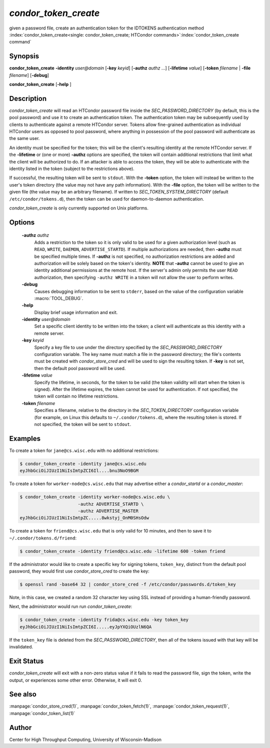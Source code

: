      

*condor_token_create*
======================

given a password file, create an authentication token for the IDTOKENS authentication method
:index:`condor_token_create<single: condor_token_create; HTCondor commands>`\ :index:`condor_token_create command`

Synopsis
--------

**condor_token_create** **-identity** *user@domain* [**-key** *keyid*]
[**-authz** *authz* ...] [**-lifetime** *value*]
[**-token** *filename* | **-file** *filename*] [**-debug**]

**condor_token_create** [**-help** ]

Description
-----------

*condor_token_create* will read an HTCondor password file inside the
*SEC_PASSWORD_DIRECTORY* (by default, this is the pool password) and use it to create an authentication token.
The authentication token may be subsequently used by clients to authenticate
against a remote HTCondor server.  Tokens allow fine-grained authentication
as individual HTCondor users as opposed to pool password, where anything
in possession of the pool password will authenticate as the same user.

An identity must be specified for the token; this will be the client's
resulting identity at the remote HTCondor server.
If the **-lifetime** or (one or more) **-authz** options are specified,
the token will contain additional restrictions that limit what the
client will be authorized to do.
If an attacker is able to access the token, they will be able to authenticate
with the identity listed in the token (subject to the restrictions above).

If successful, the resulting token will be sent to ``stdout``.
With the **-token** option, the token will instead be written to the user's
token directory (the value may not have any path information).
With the **-file** option, the token will be written to the given file
(the value may be an arbitrary filename).
If written to *SEC_TOKEN_SYSTEM_DIRECTORY* (default ``/etc/condor/tokens.d``),
then the token can be used for daemon-to-daemon authentication.

*condor_token_create* is only currently supported on Unix platforms.

Options
-------

 **-authz** *authz*
    Adds a restriction to the token so it is only valid to be used for
    a given authorization level (such as ``READ``, ``WRITE``, ``DAEMON``,
    ``ADVERTISE_STARTD``).  If multiple authorizations are needed, then
    **-authz** must be specified multiple times.  If **-authz** is not
    specified, no authorization restrictions are added and authorization
    will be solely based on the token's identity.
    **NOTE** that **-authz** cannot be used to give an identity additional
    permissions at the remote host.  If the server's admin only permits
    the user ``READ`` authorization, then specifying ``-authz WRITE`` in a
    token will not allow the user to perform writes.
 **-debug**
    Causes debugging information to be sent to ``stderr``, based on the
    value of the configuration variable :macro:`TOOL_DEBUG`.
 **-help**
    Display brief usage information and exit.
 **-identity** *user@domain*
    Set a specific client identity to be written into the token; a client
    will authenticate as this identity with a remote server.
 **-key** *keyid*
    Specify a key file to use under the directory specified by the
    *SEC_PASSWORD_DIRECTORY* configuration variable. The key name must
    match a file in the password directory; the file's contents must
    be created with *condor_store_cred* and will be used to sign the
    resulting token.  If **-key** is not set, then the default pool
    password will be used.
 **-lifetime** *value*
    Specify the lifetime, in seconds, for the token to be valid (the
    token validity will start when the token is signed).  After the
    lifetime expires, the token cannot be used for authentication.  If
    not specified, the token will contain no lifetime restrictions.
 **-token** *filename*
    Specifies a filename, relative to the directory in the *SEC_TOKEN_DIRECTORY*
    configuration variable (for example, on Linux this defaults to ``~/.condor/tokens.d``), where
    the resulting token is stored.  If not specified, the token will be
    sent to ``stdout``.

Examples
--------

To create a token for ``jane@cs.wisc.edu`` with no additional restrictions:

.. code-block:: console

    $ condor_token_create -identity jane@cs.wisc.edu
    eyJhbGciOiJIUzI1NiIsImtpZCI6Il....bnu3NoO9BGM

To create a token for ``worker-node@cs.wisc.edu`` that may advertise either
a *condor_startd* or a *condor_master*:

.. code-block:: console

    $ condor_token_create -identity worker-node@cs.wisc.edu \
                          -authz ADVERTISE_STARTD \
                          -authz ADVERTISE_MASTER
    eyJhbGciOiJIUzI1NiIsImtpZC.....8wkstyj_OnM0SHsOdw

To create a token for ``friend@cs.wisc.edu`` that is only valid for 10 minutes,
and then to save it to ``~/.condor/tokens.d/friend``:

.. code-block:: console

    $ condor_token_create -identity friend@cs.wisc.edu -lifetime 600 -token friend

If the administrator would like to create a specific key for signing tokens, ``token_key``,
distinct from the default pool password, they would first use *condor_store_cred*
to create the key:

.. code-block:: console

    $ openssl rand -base64 32 | condor_store_cred -f /etc/condor/passwords.d/token_key

Note, in this case, we created a random 32 character key using SSL instead of providing
a human-friendly password.

Next, the administrator would run run *condor_token_create*:

.. code-block:: console

    $ condor_token_create -identity frida@cs.wisc.edu -key token_key
    eyJhbGciOiJIUzI1NiIsImtpZCI6I.....eyJpYXQiOUzlN6QA

If the ``token_key`` file is deleted from the *SEC_PASSWORD_DIRECTORY*, then all of
the tokens issued with that key will be invalidated.

Exit Status
-----------

*condor_token_create* will exit with a non-zero status value if it
fails to read the password file, sign the token, write the output, or
experiences some other error.  Otherwise, it will exit 0.

See also
--------

:manpage:`condor_store_cred(1)`, :manpage:`condor_token_fetch(1)`, :manpage:`condor_token_request(1)`, :manpage:`condor_token_list(1)`

Author
------

Center for High Throughput Computing, University of Wisconsin-Madison
